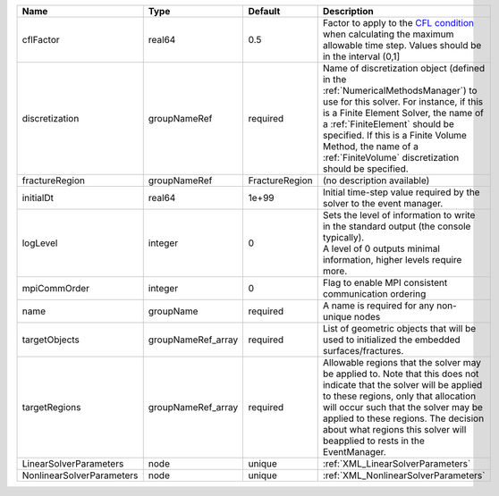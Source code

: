 

========================= ================== ============== ======================================================================================================================================================================================================================================================================================================================== 
Name                      Type               Default        Description                                                                                                                                                                                                                                                                                                              
========================= ================== ============== ======================================================================================================================================================================================================================================================================================================================== 
cflFactor                 real64             0.5            Factor to apply to the `CFL condition <http://en.wikipedia.org/wiki/Courant-Friedrichs-Lewy_condition>`_ when calculating the maximum allowable time step. Values should be in the interval (0,1]                                                                                                                        
discretization            groupNameRef       required       Name of discretization object (defined in the :ref:`NumericalMethodsManager`) to use for this solver. For instance, if this is a Finite Element Solver, the name of a :ref:`FiniteElement` should be specified. If this is a Finite Volume Method, the name of a :ref:`FiniteVolume` discretization should be specified. 
fractureRegion            groupNameRef       FractureRegion (no description available)                                                                                                                                                                                                                                                                                               
initialDt                 real64             1e+99          Initial time-step value required by the solver to the event manager.                                                                                                                                                                                                                                                     
logLevel                  integer            0              | Sets the level of information to write in the standard output (the console typically).                                                                                                                                                                                                                                   
                                                            | A level of 0 outputs minimal information, higher levels require more.                                                                                                                                                                                                                                                    
mpiCommOrder              integer            0              Flag to enable MPI consistent communication ordering                                                                                                                                                                                                                                                                     
name                      groupName          required       A name is required for any non-unique nodes                                                                                                                                                                                                                                                                              
targetObjects             groupNameRef_array required       List of geometric objects that will be used to initialized the embedded surfaces/fractures.                                                                                                                                                                                                                              
targetRegions             groupNameRef_array required       Allowable regions that the solver may be applied to. Note that this does not indicate that the solver will be applied to these regions, only that allocation will occur such that the solver may be applied to these regions. The decision about what regions this solver will beapplied to rests in the EventManager.   
LinearSolverParameters    node               unique         :ref:`XML_LinearSolverParameters`                                                                                                                                                                                                                                                                                        
NonlinearSolverParameters node               unique         :ref:`XML_NonlinearSolverParameters`                                                                                                                                                                                                                                                                                     
========================= ================== ============== ======================================================================================================================================================================================================================================================================================================================== 


